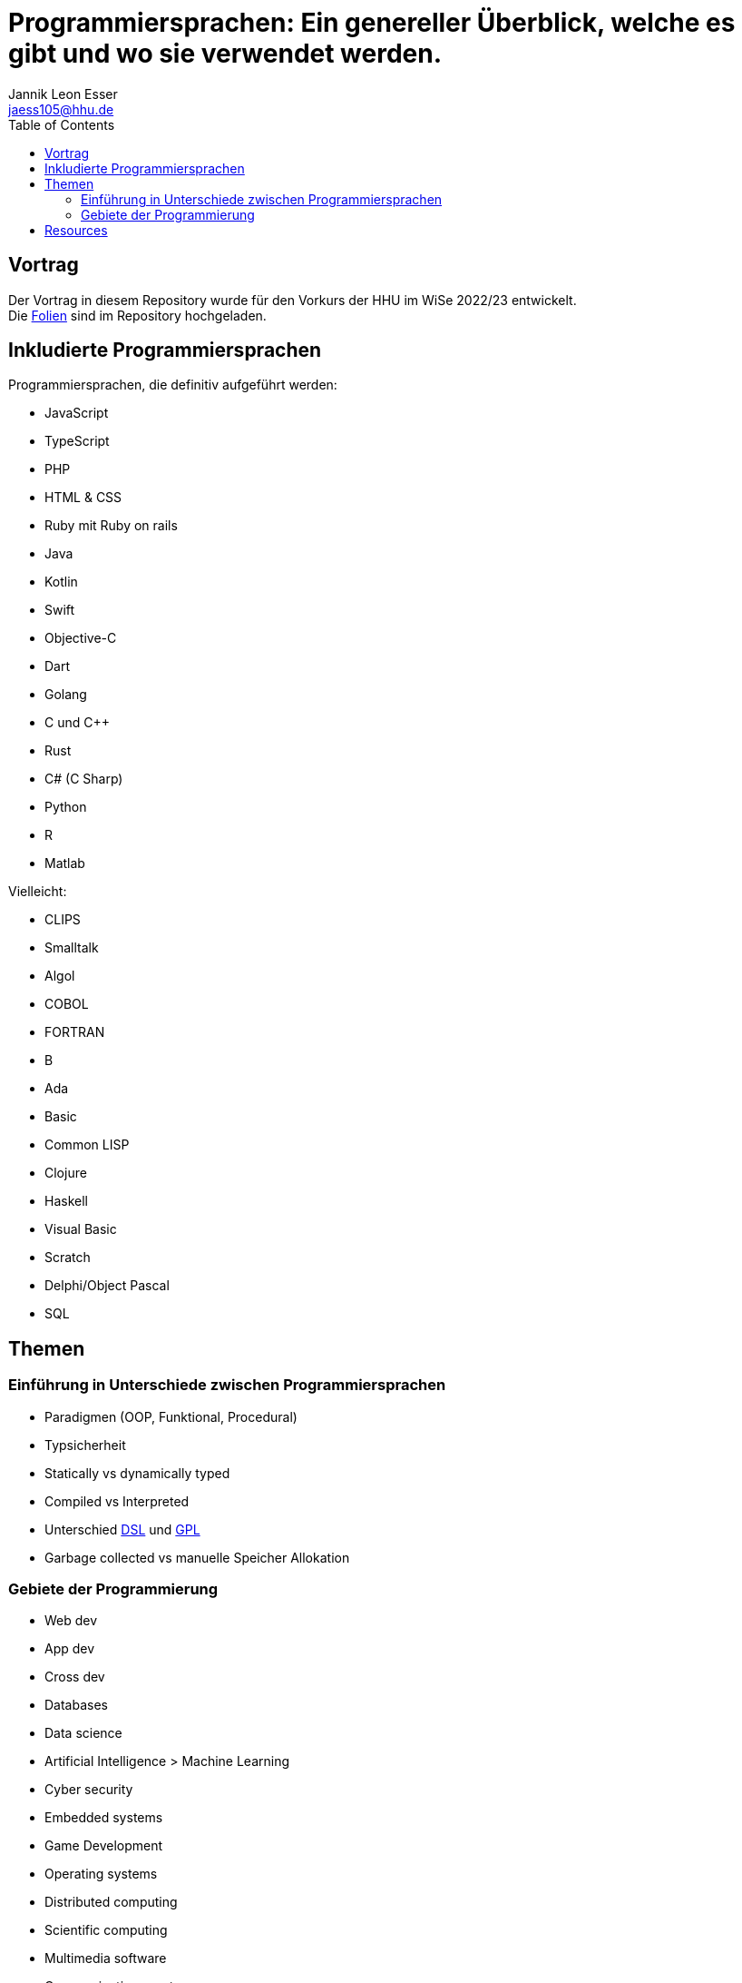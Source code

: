 = Programmiersprachen: Ein genereller Überblick, welche es gibt und wo sie verwendet werden.
:toc:
:author: Jannik Leon Esser
:email: jaess105@hhu.de

== Vortrag

Der Vortrag in diesem Repository wurde für den Vorkurs der HHU im WiSe 2022/23 entwickelt. +
Die link:./tex/Programmiersprachen.pdf[Folien] sind im Repository hochgeladen.


== Inkludierte Programmiersprachen

Programmiersprachen, die definitiv aufgeführt werden:

- JavaScript
- TypeScript
- PHP
- HTML & CSS 
- Ruby mit Ruby on rails

- Java
- Kotlin
- Swift
- Objective-C
- Dart

- Golang

- C und C++
- Rust
- C# (C Sharp)

- Python
- R
- Matlab

Vielleicht:

- CLIPS
- Smalltalk
- Algol
- COBOL
- FORTRAN
- B
- Ada
- Basic

- Common LISP
- Clojure
- Haskell

- Visual Basic
- Scratch
- Delphi/Object Pascal
- SQL

== Themen

=== Einführung in Unterschiede zwischen Programmiersprachen

* Paradigmen (OOP, Funktional, Procedural)
* Typsicherheit
* Statically vs dynamically typed
* Compiled vs Interpreted
* Unterschied https://en.wikipedia.org/wiki/Domain-specific_language[DSL] 
und
https://en.wikipedia.org/wiki/General-purpose_language[GPL]
* Garbage collected vs manuelle Speicher Allokation



=== Gebiete der Programmierung

* Web dev
* App dev
* Cross dev
* Databases
* Data science
* Artificial Intelligence > Machine Learning
* Cyber security
* Embedded systems
* Game Development


* Operating systems
* Distributed computing
* Scientific computing
* Multimedia software
* Communications systems
* Digital signal processing
* Digital control systems
* Software development tools


== Resources

https://www.sas.upenn.edu/~jesusfv/Lecture_HPC_5_Scientific_Computing_Languages.pdf[Scientific computing languages]

https://de.wikipedia.org/wiki/Liste_von_Programmiersprachen[Liste von Programmiersprachen]

https://lerneprogrammieren.de/uebersicht-ueber-die-programmiersprachen/[Übersicht]

https://www.kdnuggets.com/2021/05/top-programming-languages.html[Top languages]

https://insights.stackoverflow.com/survey/2021[Stack Overflow survey]

